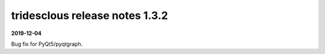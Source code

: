 tridesclous release notes 1.3.2
===============================

**2019-12-04**

Bug fix for PyQt5/pyqtgraph.
